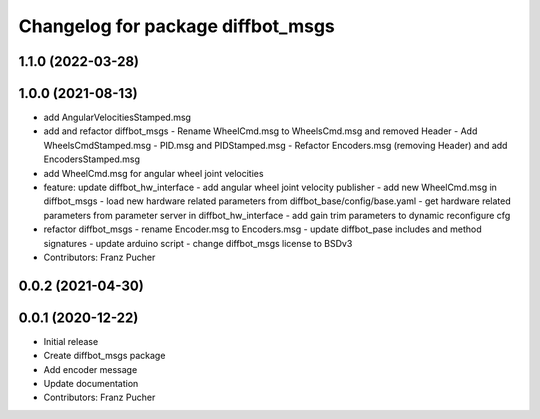 ^^^^^^^^^^^^^^^^^^^^^^^^^^^^^^^^^^
Changelog for package diffbot_msgs
^^^^^^^^^^^^^^^^^^^^^^^^^^^^^^^^^^

1.1.0 (2022-03-28)
------------------

1.0.0 (2021-08-13)
------------------
* add AngularVelocitiesStamped.msg
* add and refactor diffbot_msgs
  - Rename WheelCmd.msg to WheelsCmd.msg and removed Header
  - Add WheelsCmdStamped.msg
  - PID.msg and PIDStamped.msg
  - Refactor Encoders.msg (removing Header)  and add EncodersStamped.msg
* add WheelCmd.msg for angular wheel joint velocities
* feature: update diffbot_hw_interface
  - add angular wheel joint velocity publisher
  - add new WheelCmd.msg in diffbot_msgs
  - load new hardware related parameters from
  diffbot_base/config/base.yaml
  - get hardware related parameters from parameter server
  in diffbot_hw_interface
  - add gain trim parameters to dynamic reconfigure cfg
* refactor diffbot_msgs
  - rename Encoder.msg  to Encoders.msg
  - update diffbot_pase includes and method signatures
  - update arduino script
  - change diffbot_msgs license to BSDv3
* Contributors: Franz Pucher

0.0.2 (2021-04-30)
------------------

0.0.1 (2020-12-22)
------------------
* Initial release
* Create diffbot_msgs package
* Add encoder message
* Update documentation
* Contributors: Franz Pucher
